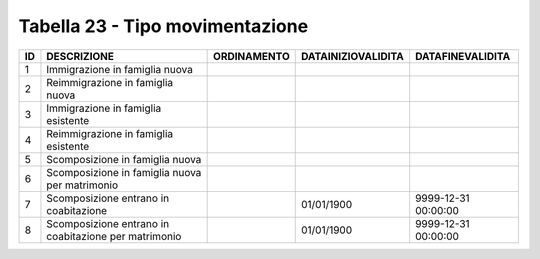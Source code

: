 Tabella 23 - Tipo movimentazione
================================


==================================================== ==================================================== ==================================================== ==================================================== ====================================================
ID                                                   DESCRIZIONE                                          ORDINAMENTO                                          DATAINIZIOVALIDITA                                   DATAFINEVALIDITA                                    
==================================================== ==================================================== ==================================================== ==================================================== ====================================================
1                                                    Immigrazione in famiglia nuova                                                                                                                                                                                     
2                                                    Reimmigrazione in famiglia nuova                                                                                                                                                                                   
3                                                    Immigrazione in famiglia esistente                                                                                                                                                                                 
4                                                    Reimmigrazione in famiglia esistente                                                                                                                                                                               
5                                                    Scomposizione in famiglia nuova                                                                                                                                                                                    
6                                                    Scomposizione in famiglia nuova per matrimonio                                                                                                                                                                     
7                                                    Scomposizione entrano in coabitazione                                                                     01/01/1900                                           9999-12-31 00:00:00                                 
8                                                    Scomposizione entrano in coabitazione per matrimonio                                                      01/01/1900                                           9999-12-31 00:00:00                                 
==================================================== ==================================================== ==================================================== ==================================================== ====================================================
